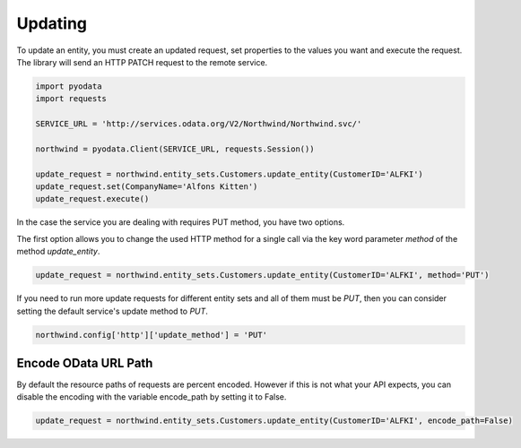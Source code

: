 Updating
========

To update an entity, you must create an updated request, set properties to the
values you want and execute the request. The library will send an HTTP PATCH
request to the remote service.

.. code-block:: python

    import pyodata
    import requests

    SERVICE_URL = 'http://services.odata.org/V2/Northwind/Northwind.svc/'

    northwind = pyodata.Client(SERVICE_URL, requests.Session())

    update_request = northwind.entity_sets.Customers.update_entity(CustomerID='ALFKI')
    update_request.set(CompanyName='Alfons Kitten')
    update_request.execute()


In the case the service you are dealing with requires PUT method, you have two options.

The first option allows you to change the used HTTP method for a single call via
the key word parameter *method* of the method *update_entity*.

.. code-block:: python

    update_request = northwind.entity_sets.Customers.update_entity(CustomerID='ALFKI', method='PUT')

If you need to run more update requests for different entity sets and all of them must be *PUT*,
then you can consider setting the default service's update method to *PUT*.

.. code-block:: python

    northwind.config['http']['update_method'] = 'PUT'

Encode OData URL Path
-------------------------------------------

By default the resource paths of requests are percent encoded. However if this is not what your API expects, 
you can disable the encoding with the variable encode_path by setting it to False.


.. code-block:: python

    update_request = northwind.entity_sets.Customers.update_entity(CustomerID='ALFKI', encode_path=False)